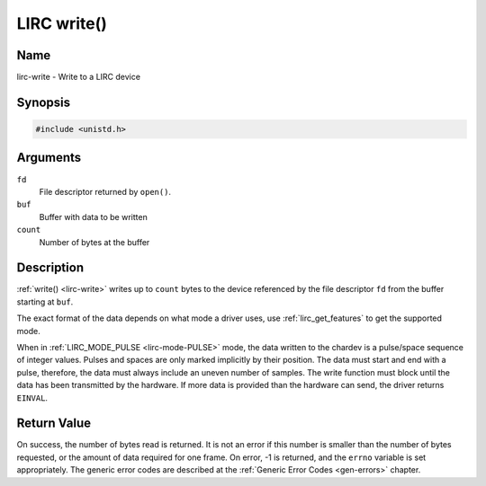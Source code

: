.. -*- coding: utf-8; mode: rst -*-

.. _lirc-write:

************
LIRC write()
************

Name
====

lirc-write - Write to a LIRC device


Synopsis
========

.. code-block:: c

    #include <unistd.h>


.. c:function:: ssize_t write( int fd, void *buf, size_t count )
    :name: lirc-write

Arguments
=========

``fd``
    File descriptor returned by ``open()``.

``buf``
    Buffer with data to be written

``count``
    Number of bytes at the buffer

Description
===========

:ref:`write() <lirc-write>` writes up to ``count`` bytes to the device
referenced by the file descriptor ``fd`` from the buffer starting at
``buf``.

The exact format of the data depends on what mode a driver uses, use
:ref:`lirc_get_features` to get the supported mode.

When in :ref:`LIRC_MODE_PULSE <lirc-mode-PULSE>` mode, the data written to
the chardev is a pulse/space sequence of integer values. Pulses and spaces
are only marked implicitly by their position. The data must start and end
with a pulse, therefore, the data must always include an uneven number of
samples. The write function must block until the data has been transmitted
by the hardware. If more data is provided than the hardware can send, the
driver returns ``EINVAL``.

Return Value
============

On success, the number of bytes read is returned. It is not an error if
this number is smaller than the number of bytes requested, or the amount
of data required for one frame.  On error, -1 is returned, and the ``errno``
variable is set appropriately. The generic error codes are described at the
:ref:`Generic Error Codes <gen-errors>` chapter.
